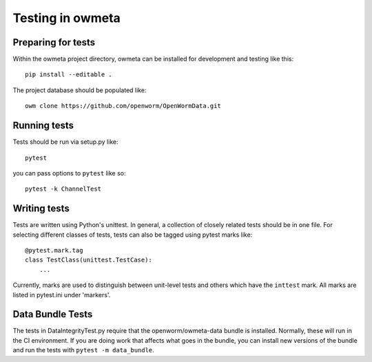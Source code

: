 .. _test:

Testing in owmeta
=====================

Preparing for tests
-------------------

Within the owmeta project directory, owmeta can be installed for development and testing like this::

    pip install --editable .

The project database should be populated like::

    owm clone https://github.com/openworm/OpenWormData.git

Running tests
-------------
Tests should be run via setup.py like::

    pytest

you can pass options to ``pytest`` like so::

    pytest -k ChannelTest

Writing tests
-------------
Tests are written using Python's unittest. In general, a collection of
closely related tests should be in one file. For selecting different classes of
tests, tests can also be tagged using pytest marks like::

    @pytest.mark.tag
    class TestClass(unittest.TestCase):
        ...

Currently, marks are used to distinguish between unit-level tests and others
which have the ``inttest`` mark. All marks are listed in pytest.ini under
'markers'.

Data Bundle Tests
-----------------
The tests in DataIntegrityTest.py require that the openworm/owmeta-data bundle
is installed. Normally, these will run in the CI environment. If you are doing
work that affects what goes in the bundle, you can install new versions of the
bundle and run the tests with ``pytest -m data_bundle``.
